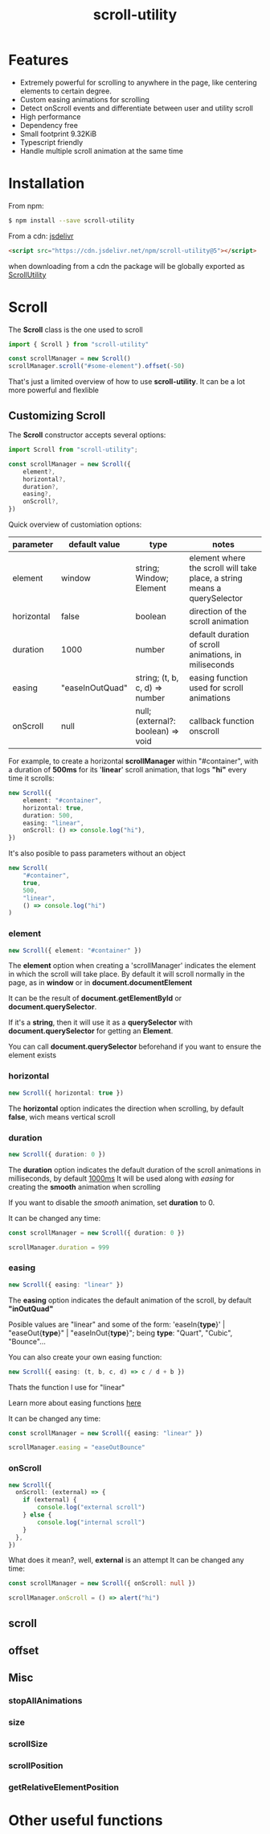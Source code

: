 #+TITLE: scroll-utility
#+HTML_HEAD: <link rel="stylesheet" type="text/css" href="index.css" />
#+INFOJS_OPT: path:org-info.js view:info
#+STARTUP: content
#+OPTIONS: num:nil

* Features
- Extremely powerful for scrolling to anywhere in the page, like centering
  elements to certain degree.
- Custom easing animations for scrolling
- Detect onScroll events and differentiate between user and utility scroll
- High performance
- Dependency free
- Small footprint 9.32KiB
- Typescript friendly
- Handle multiple scroll animation at the same time

* Installation
From npm:
#+BEGIN_SRC bash
$ npm install --save scroll-utility
#+END_SRC

From a cdn: [[https://www.jsdelivr.com/package/npm/scroll-utility][jsdelivr]]
#+BEGIN_SRC html
<script src="https://cdn.jsdelivr.net/npm/scroll-utility@5"></script>
#+END_SRC
when downloading from a cdn the package will be globally exported as _ScrollUtility_

* *Scroll*
The *Scroll* class is the one used to scroll
#+BEGIN_SRC typescript
import { Scroll } from "scroll-utility"

const scrollManager = new Scroll()
scrollManager.scroll("#some-element").offset(-50)
#+END_SRC
That's just a limited overview of how to use *scroll-utility*. It can be a lot
more powerful and flexlible
** Customizing *Scroll*
The *Scroll* constructor accepts several options:
#+BEGIN_SRC typescript
import Scroll from "scroll-utility";

const scrollManager = new Scroll({
    element?,
    horizontal?,
    duration?,
    easing?,
    onScroll?,
})
#+END_SRC

Quick overview of customiation options:
|------------+-----------------+------------------------------------+--------------------------------------------------------------------------|
| parameter  | default value   | type                               | notes                                                                    |
|------------+-----------------+------------------------------------+--------------------------------------------------------------------------|
| element    | window          | string; Window; Element            | element where the scroll will take place, a string means a querySelector |
| horizontal | false           | boolean                            | direction of the scroll animation                                        |
| duration   | 1000            | number                             | default duration of scroll animations, in miliseconds                    |
| easing     | "easeInOutQuad" | string; (t, b, c, d) => number     | easing function used for scroll animations                               |
| onScroll   | null            | null; (external?: boolean) => void | callback function onscroll                                               |

For example, to create a horizontal *scrollManager* within "#container", with a
duration of *500ms* for its '*linear*' scroll animation, that logs *"hi"* every time
it scrolls:

#+BEGIN_SRC typescript
new Scroll({
    element: "#container",
    horizontal: true,
    duration: 500,
    easing: "linear",
    onScroll: () => console.log("hi"),
})
#+END_SRC
It's also posible to pass parameters without an object
#+BEGIN_SRC typescript
new Scroll(
    "#container",
    true,
    500,
    "linear",
    () => console.log("hi")
)
#+END_SRC


*** element
#+BEGIN_SRC typescript
new Scroll({ element: "#container" })
#+END_SRC
The *element* option when creating a 'scrollManager' indicates the element in which the scroll will take place.
By default it will scroll normally in the page, as in *window* or in *document.documentElement*

It can be the result of *document.getElementById* or *document.querySelector*.

If it's a *string*, then it will use it as a *querySelector* with
*document.querySelector* for getting an *Element*.

You can call *document.querySelector* beforehand if you want to ensure
the element exists

*** horizontal
#+BEGIN_SRC typescript
new Scroll({ horizontal: true })
#+END_SRC
The *horizontal* option indicates the direction when scrolling, by default
*false*, wich means vertical scroll

*** duration
#+BEGIN_SRC typescript
new Scroll({ duration: 0 })
#+END_SRC
The *duration* option indicates the default duration of the scroll animations in milliseconds, by default _1000ms_
It will be used along with [[easing]] for creating the *smooth* animation when scrolling

If you want to disable the /smooth/ animation, set *duration* to 0.

It can be changed any time:
#+BEGIN_SRC typescript
const scrollManager = new Scroll({ duration: 0 })

scrollManager.duration = 999
#+END_SRC
*** easing
#+BEGIN_SRC typescript
new Scroll({ easing: "linear" })
#+END_SRC
The *easing* option indicates the default animation of the scroll, by default *"inOutQuad"*

Posible values are "linear" and some of the form: 'easeIn{*type*}' | "easeOut{*type*}" | "easeInOut{*type*}"; being *type*: "Quart",
"Cubic", "Bounce"...

You can also create your own easing function:
#+BEGIN_SRC typescript
  new Scroll({ easing: (t, b, c, d) => c / d + b })
#+END_SRC
Thats the function I use for "linear"

Learn more about easing functions [[https://easings.net/en][here]]

It can be changed any time:
#+BEGIN_SRC typescript
const scrollManager = new Scroll({ easing: "linear" })

scrollManager.easing = "easeOutBounce"
#+END_SRC
*** onScroll
#+BEGIN_SRC typescript
new Scroll({
  onScroll: (external) => {
    if (external) {
        console.log("external scroll")
    } else {
        console.log("internal scroll")
    }
  },
})
#+END_SRC

What does it mean?, well, *external* is an attempt
It can be changed any time:
#+BEGIN_SRC typescript
const scrollManager = new Scroll({ onScroll: null })

scrollManager.onScroll = () => alert("hi")

#+END_SRC
** scroll
** offset
** Misc
*** stopAllAnimations
*** size
*** scrollSize
*** scrollPosition
*** getRelativeElementPosition
* Other useful functions
